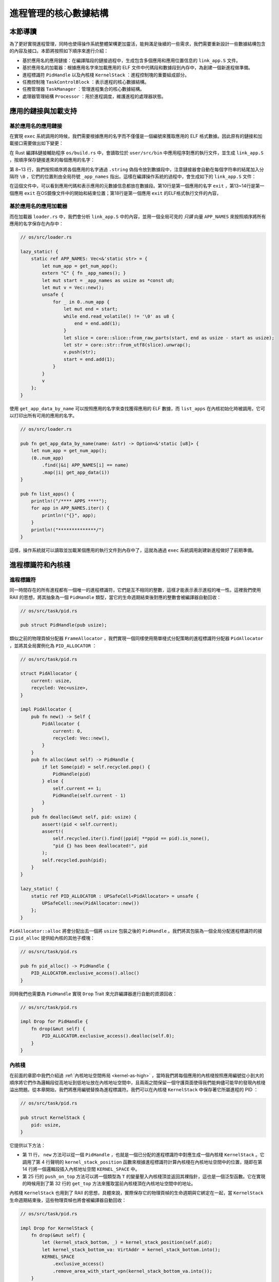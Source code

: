 進程管理的核心數據結構
===================================

本節導讀
-----------------------------------

為了更好實現進程管理，同時也使得操作系統整體架構更加靈活，能夠滿足後續的一些需求，我們需要重新設計一些數據結構包含的內容及接口。本節將按照如下順序來進行介紹：

- 基於應用名的應用鏈接：在編譯階段的鏈接過程中，生成包含多個應用和應用位置信息的 ``link_app.S`` 文件。
- 基於應用名的加載器：根據應用名字來加載應用的 ELF 文件中代碼段和數據段到內存中，為創建一個新進程做準備。
- 進程標識符 ``PidHandle`` 以及內核棧 ``KernelStack`` ：進程控制塊的重要組成部分。
- 任務控制塊 ``TaskControlBlock`` ：表示進程的核心數據結構。
- 任務管理器 ``TaskManager`` ：管理進程集合的核心數據結構。
- 處理器管理結構 ``Processor`` ：用於進程調度，維護進程的處理器狀態。


應用的鏈接與加載支持
------------------------------------------------------------------------

基於應用名的應用鏈接
^^^^^^^^^^^^^^^^^^^^^^^^^^^^^^^^^^^^^^^^

在實現 ``exec`` 系統調用的時候，我們需要根據應用的名字而不僅僅是一個編號來獲取應用的 ELF 格式數據。因此原有的鏈接和加載接口需要做出如下變更：

在 Rust 編譯&鏈接輔助程序 ``os/build.rs`` 中，會讀取位於 ``user/src/bin`` 中應用程序對應的執行文件，並生成 ``link_app.S`` ，按順序保存鏈接進來的每個應用的名字：
  
.. code-block:: rust
    :linenos:
    :emphasize-lines: 8-13

    // os/build.rs

    for i in 0..apps.len() {
        writeln!(f, r#"    .quad app_{}_start"#, i)?;
    }
    writeln!(f, r#"    .quad app_{}_end"#, apps.len() - 1)?;

    writeln!(f, r#"
    .global _app_names
    _app_names:"#)?;
    for app in apps.iter() {
        writeln!(f, r#"    .string "{}""#, app)?;
    }

    for (idx, app) in apps.iter().enumerate() {
        ...
    }

第 8~13 行，我們按照順序將各個應用的名字通過 ``.string`` 偽指令放到數據段中，注意鏈接器會自動在每個字符串的結尾加入分隔符 ``\0`` ，它們的位置則由全局符號 ``_app_names`` 指出。這樣在編譯操作系統的過程中，會生成如下的 ``link_app.S`` 文件：

.. code-block::
    :linenos:

        .section .data
        .global _num_app
    _num_app:
        .quad 15
        .quad app_0_start
        .quad app_1_start
    ......
        .global _app_names
    _app_names:
        .string "exit"
        .string "fantastic_text"
    ......        
        .section .data
        .global app_0_start
        .global app_0_end
        .align 3
    app_0_start:
        .incbin "../user/target/riscv64gc-unknown-none-elf/release/exit"
    app_0_end:  
    ......

在這個文件中，可以看到應用代碼和表示應用的元數據信息都放在數據段。第10行是第一個應用的名字 ``exit`` ，第13~14行是第一個應用 ``exit`` 在OS鏡像文件中的開始和結束位置；第18行是第一個應用 ``exit`` 的ELF格式執行文件的內容，


基於應用名的應用加載器
^^^^^^^^^^^^^^^^^^^^^^^^^^^^^^^^^^^^^^^^

而在加載器 ``loader.rs`` 中，我們會分析 ``link_app.S`` 中的內容，並用一個全局可見的 *只讀* 向量 ``APP_NAMES`` 來按照順序將所有應用的名字保存在內存中：

.. code-block:: Rust

    // os/src/loader.rs

    lazy_static! {
        static ref APP_NAMES: Vec<&'static str> = {
            let num_app = get_num_app();
            extern "C" { fn _app_names(); }
            let mut start = _app_names as usize as *const u8;
            let mut v = Vec::new();
            unsafe {
                for _ in 0..num_app {
                    let mut end = start;
                    while end.read_volatile() != '\0' as u8 {
                        end = end.add(1);
                    }
                    let slice = core::slice::from_raw_parts(start, end as usize - start as usize);
                    let str = core::str::from_utf8(slice).unwrap();
                    v.push(str);
                    start = end.add(1);
                }
            }
            v
        };
    }

使用 ``get_app_data_by_name`` 可以按照應用的名字來查找獲得應用的 ELF 數據，而 ``list_apps`` 在內核初始化時被調用，它可以打印出所有可用的應用的名字。

.. code-block:: rust

    // os/src/loader.rs

    pub fn get_app_data_by_name(name: &str) -> Option<&'static [u8]> {
        let num_app = get_num_app();
        (0..num_app)
            .find(|&i| APP_NAMES[i] == name)
            .map(|i| get_app_data(i))
    }

    pub fn list_apps() {
        println!("/**** APPS ****");
        for app in APP_NAMES.iter() {
            println!("{}", app);
        }
        println!("**************/")
    }


這樣，操作系統就可以讀取並加載某個應用的執行文件到內存中了，這就為通過 ``exec`` 系統調用創建新進程做好了前期準備。

進程標識符和內核棧
------------------------------------------------------------------------

進程標識符
^^^^^^^^^^^^^^^^^^^^^^^^^^^^^^^^^^^^^^^^

同一時間存在的所有進程都有一個唯一的進程標識符，它們是互不相同的整數，這樣才能表示表示進程的唯一性。這裡我們使用 RAII 的思想，將其抽象為一個 ``PidHandle`` 類型，當它的生命週期結束後對應的整數會被編譯器自動回收：

.. code-block:: rust

    // os/src/task/pid.rs

    pub struct PidHandle(pub usize);

類似之前的物理頁幀分配器 ``FrameAllocator`` ，我們實現一個同樣使用簡單棧式分配策略的進程標識符分配器 ``PidAllocator`` ，並將其全局實例化為 ``PID_ALLOCATOR`` ：

.. code-block:: rust

    // os/src/task/pid.rs

    struct PidAllocator {
        current: usize,
        recycled: Vec<usize>,
    }

    impl PidAllocator {
        pub fn new() -> Self {
            PidAllocator {
                current: 0,
                recycled: Vec::new(),
            }
        }
        pub fn alloc(&mut self) -> PidHandle {
            if let Some(pid) = self.recycled.pop() {
                PidHandle(pid)
            } else {
                self.current += 1;
                PidHandle(self.current - 1)
            }
        }
        pub fn dealloc(&mut self, pid: usize) {
            assert!(pid < self.current);
            assert!(
                self.recycled.iter().find(|ppid| **ppid == pid).is_none(),
                "pid {} has been deallocated!", pid
            );
            self.recycled.push(pid);
        }
    }

    lazy_static! {
        static ref PID_ALLOCATOR : UPSafeCell<PidAllocator> = unsafe {
            UPSafeCell::new(PidAllocator::new())
        };
    }

``PidAllocator::alloc`` 將會分配出去一個將 ``usize`` 包裝之後的 ``PidHandle`` 。我們將其包裝為一個全局分配進程標識符的接口 ``pid_alloc`` 提供給內核的其他子模塊：

.. code-block:: rust

    // os/src/task/pid.rs

    pub fn pid_alloc() -> PidHandle {
        PID_ALLOCATOR.exclusive_access().alloc()
    }

同時我們也需要為 ``PidHandle`` 實現 ``Drop`` Trait 來允許編譯器進行自動的資源回收：

.. code-block:: rust

    // os/src/task/pid.rs

    impl Drop for PidHandle {
        fn drop(&mut self) {
            PID_ALLOCATOR.exclusive_access().dealloc(self.0);
        }
    }

內核棧
^^^^^^^^^^^^^^^^^^^^^^^^^^^^^^^^^^^^^^^^

在前面的章節中我們介紹過 :ref:`內核地址空間佈局 <kernel-as-high>` ，當時我們將每個應用的內核棧按照應用編號從小到大的順序將它們作為邏輯段從高地址到低地址放在內核地址空間中，且兩兩之間保留一個守護頁面使得我們能夠儘可能早的發現內核棧溢出問題。從本章開始，我們將應用編號替換為進程標識符。我們可以在內核棧 ``KernelStack`` 中保存著它所屬進程的 PID ：

.. code-block:: rust

    // os/src/task/pid.rs

    pub struct KernelStack {
        pid: usize,
    }

它提供以下方法：

.. code-block:: rust
    :linenos:

    // os/src/task/pid.rs

    /// Return (bottom, top) of a kernel stack in kernel space.
    pub fn kernel_stack_position(app_id: usize) -> (usize, usize) {
        let top = TRAMPOLINE - app_id * (KERNEL_STACK_SIZE + PAGE_SIZE);
        let bottom = top - KERNEL_STACK_SIZE;
        (bottom, top)
    }

    impl KernelStack {
        pub fn new(pid_handle: &PidHandle) -> Self {
            let pid = pid_handle.0;
            let (kernel_stack_bottom, kernel_stack_top) = kernel_stack_position(pid);
            KERNEL_SPACE
                .exclusive_access()
                .insert_framed_area(
                    kernel_stack_bottom.into(),
                    kernel_stack_top.into(),
                    MapPermission::R | MapPermission::W,
                );
            KernelStack {
                pid: pid_handle.0,
            }
        }
        pub fn push_on_top<T>(&self, value: T) -> *mut T where
            T: Sized, {
            let kernel_stack_top = self.get_top();
            let ptr_mut = (kernel_stack_top - core::mem::size_of::<T>()) as *mut T;
            unsafe { *ptr_mut = value; }
            ptr_mut
        }
        pub fn get_top(&self) -> usize {
            let (_, kernel_stack_top) = kernel_stack_position(self.pid);
            kernel_stack_top
        }
    }

- 第 11 行， ``new`` 方法可以從一個 ``PidHandle`` ，也就是一個已分配的進程標識符中對應生成一個內核棧 ``KernelStack`` 。它調用了第 4 行聲明的 ``kernel_stack_position`` 函數來根據進程標識符計算內核棧在內核地址空間中的位置，隨即在第 14 行將一個邏輯段插入內核地址空間 ``KERNEL_SPACE`` 中。
- 第 25 行的 ``push_on_top`` 方法可以將一個類型為 ``T`` 的變量壓入內核棧頂並返回其裸指針，這也是一個泛型函數。它在實現的時候用到了第 32 行的 ``get_top`` 方法來獲取當前內核棧頂在內核地址空間中的地址。

內核棧 ``KernelStack`` 也用到了 RAII 的思想，具體來說，實際保存它的物理頁幀的生命週期與它綁定在一起，當 ``KernelStack`` 生命週期結束後，這些物理頁幀也將會被編譯器自動回收：

.. code-block:: rust

    // os/src/task/pid.rs

    impl Drop for KernelStack {
        fn drop(&mut self) {
            let (kernel_stack_bottom, _) = kernel_stack_position(self.pid);
            let kernel_stack_bottom_va: VirtAddr = kernel_stack_bottom.into();
            KERNEL_SPACE
                .exclusive_access()
                .remove_area_with_start_vpn(kernel_stack_bottom_va.into());
        }
    }

這僅需要為 ``KernelStack`` 實現 ``Drop`` Trait，一旦它的生命週期結束則在內核地址空間中將對應的邏輯段刪除（為此在 ``MemorySet`` 中新增了一個名為 ``remove_area_with_start_vpn`` 的方法，感興趣的同學可以參考其實現），由前面章節的介紹我們知道這也就意味著那些物理頁幀被同時回收掉了。

進程控制塊
------------------------------------------------------------------------

在內核中，每個進程的執行狀態、資源控制等元數據均保存在一個被稱為 **進程控制塊** (PCB, Process Control Block) 的結構中，它是內核對進程進行管理的單位，故而是一種極其關鍵的內核數據結構。在內核看來，它就等價於一個進程。

.. image:: pcb.png
   :align: center
   :scale: 60 %
   :name: pcb
   :alt: 進程控制塊示意圖

承接前面的章節，我們僅需對任務控制塊 ``TaskControlBlock`` 進行若干改動並讓它直接承擔進程控制塊的功能：

.. code-block:: rust
    :linenos:

    // os/src/task/task.rs

    pub struct TaskControlBlock {
        // immutable
        pub pid: PidHandle,
        pub kernel_stack: KernelStack,
        // mutable
        inner: UPSafeCell<TaskControlBlockInner>,
    }

    pub struct TaskControlBlockInner {
        pub trap_cx_ppn: PhysPageNum,
        pub base_size: usize,
        pub task_cx: TaskContext,
        pub task_status: TaskStatus,
        pub memory_set: MemorySet,
        pub parent: Option<Weak<TaskControlBlock>>,
        pub children: Vec<Arc<TaskControlBlock>>,
        pub exit_code: i32,
    }

任務控制塊中包含兩部分：

- 在初始化之後就不再變化的元數據：直接放在任務控制塊中。這裡將進程標識符 ``PidHandle`` 和內核棧 ``KernelStack`` 放在其中；
- 在運行過程中可能發生變化的元數據：則放在 ``TaskControlBlockInner`` 中，將它再包裹上一層 ``UPSafeCell<T>`` 放在任務控制塊中。這是因為在我們的設計中外層只能獲取任務控制塊的不可變引用，若想修改裡面的部分內容的話這需要 ``UPSafeCell<T>`` 所提供的內部可變性。

``TaskControlBlockInner`` 中則包含下面這些內容：

- ``trap_cx_ppn`` 指出了應用地址空間中的 Trap 上下文（詳見第四章）被放在的物理頁幀的物理頁號。
- ``base_size`` 的含義是：應用數據僅有可能出現在應用地址空間低於 ``base_size`` 字節的區域中。藉助它我們可以清楚的知道應用有多少數據駐留在內存中。
- ``task_cx`` 將暫停的任務的任務上下文保存在任務控制塊中。
- ``task_status`` 維護當前進程的執行狀態。
- ``memory_set`` 表示應用地址空間。
- ``parent`` 指向當前進程的父進程（如果存在的話）。注意我們使用 ``Weak`` 而非 ``Arc`` 來包裹另一個任務控制塊，因此這個智能指針將不會影響父進程的引用計數。
- ``children`` 則將當前進程的所有子進程的任務控制塊以 ``Arc`` 智能指針的形式保存在一個向量中，這樣才能夠更方便的找到它們。
- 當進程調用 exit 系統調用主動退出或者執行出錯由內核終止的時候，它的退出碼 ``exit_code`` 會被內核保存在它的任務控制塊中，並等待它的父進程通過 waitpid 回收它的資源的同時也收集它的 PID 以及退出碼。

注意我們在維護父子進程關係的時候大量用到了引用計數 ``Arc/Weak`` 。進程控制塊的本體是被放到內核堆上面的，對於它的一切訪問都是通過智能指針 ``Arc/Weak`` 來進行的，這樣是便於建立父子進程的雙向鏈接關係（避免僅基於 ``Arc`` 形成環狀鏈接關係）。當且僅當智能指針 ``Arc`` 的引用計數變為 0 的時候，進程控制塊以及被綁定到它上面的各類資源才會被回收。子進程的進程控制塊並不會被直接放到父進程控制塊中，因為子進程完全有可能在父進程退出後仍然存在。

``TaskControlBlockInner`` 提供的方法主要是對於它內部的字段的快捷訪問：

.. code-block:: rust

    // os/src/task/task.rs

    impl TaskControlBlockInner {
        pub fn get_trap_cx(&self) -> &'static mut TrapContext {
            self.trap_cx_ppn.get_mut()
        }
        pub fn get_user_token(&self) -> usize {
            self.memory_set.token()
        }
        fn get_status(&self) -> TaskStatus {
            self.task_status
        }
        pub fn is_zombie(&self) -> bool {
            self.get_status() == TaskStatus::Zombie
        }
    }

而任務控制塊 ``TaskControlBlock`` 目前提供以下方法：

.. code-block:: rust

    // os/src/task/task.rs

    impl TaskControlBlock {
        pub fn inner_exclusive_access(&self) -> RefMut<'_, TaskControlBlockInner> {
            self.inner.exclusive_access()
        }
        pub fn getpid(&self) -> usize {
            self.pid.0
        }
        pub fn new(elf_data: &[u8]) -> Self {...}
        pub fn exec(&self, elf_data: &[u8]) {...}
        pub fn fork(self: &Arc<TaskControlBlock>) -> Arc<TaskControlBlock> {...}
    }

- ``inner_exclusive_access`` 通過 ``UPSafeCell<T>.exclusive_access()`` 來得到一個 ``RefMut<'_, TaskControlBlockInner>`` ，它可以被看成一個內層 ``TaskControlBlockInner`` 的可變引用並可以對它指向的內容進行修改。
- ``getpid`` 以 ``usize`` 的形式返回當前進程的進程標識符。
- ``new`` 用來創建一個新的進程，目前僅用於內核中手動創建唯一一個初始進程 ``initproc`` 。
- ``exec`` 用來實現 ``exec`` 系統調用，即當前進程加載並執行另一個 ELF 格式可執行文件。
- ``fork`` 用來實現 ``fork`` 系統調用，即當前進程 fork 出來一個與之幾乎相同的子進程。

``new/exec/fork`` 的實現我們將在下一小節再介紹。

任務管理器
------------------------------------------------------------------------

在前面的章節中，任務管理器 ``TaskManager`` 不僅負責管理所有的任務，還維護著 CPU 當前在執行哪個任務。由於這種設計不夠靈活，不能拓展到後續的多核環境，我們需要將任務管理器對於 CPU 的監控職能拆分到下面即將介紹的處理器管理結構 ``Processor`` 中去，任務管理器自身僅負責管理所有任務。在這裡，任務指的就是進程。

.. code-block:: rust
    :linenos:

    // os/src/task/manager.rs

    pub struct TaskManager {
        ready_queue: VecDeque<Arc<TaskControlBlock>>,
    }

    /// A simple FIFO scheduler.
    impl TaskManager {
        pub fn new() -> Self {
            Self { ready_queue: VecDeque::new(), }
        }
        pub fn add(&mut self, task: Arc<TaskControlBlock>) {
            self.ready_queue.push_back(task);
        }
        pub fn fetch(&mut self) -> Option<Arc<TaskControlBlock>> {
            self.ready_queue.pop_front()
        }
    }

    lazy_static! {
        pub static ref TASK_MANAGER: UPSafeCell<TaskManager> = unsafe {
            UPSafeCell::new(TaskManager::new())
        };
    }

    pub fn add_task(task: Arc<TaskControlBlock>) {
        TASK_MANAGER.exclusive_access().add(task);
    }

    pub fn fetch_task() -> Option<Arc<TaskControlBlock>> {
        TASK_MANAGER.exclusive_access().fetch()
    }

``TaskManager`` 將所有的任務控制塊用引用計數 ``Arc`` 智能指針包裹後放在一個雙端隊列 ``VecDeque`` 中。正如之前介紹的那樣，我們並不直接將任務控制塊放到 ``TaskManager`` 裡面，而是將它們放在內核堆上，在任務管理器中僅存放他們的引用計數智能指針，這也是任務管理器的操作單位。這樣做的原因在於，任務控制塊經常需要被放入/取出，如果直接移動任務控制塊自身將會帶來大量的數據拷貝開銷，而對於智能指針進行移動則沒有多少開銷。其次，允許任務控制塊的共享引用在某些情況下能夠讓我們的實現更加方便。

``TaskManager`` 提供 ``add/fetch`` 兩個操作，前者表示將一個任務加入隊尾，後者則表示從隊頭中取出一個任務來執行。從調度算法來看，這裡用到的就是最簡單的 RR 算法。全局實例 ``TASK_MANAGER`` 則提供給內核的其他子模塊 ``add_task/fetch_task`` 兩個函數。

.. chyyuu 在我們的設計中，即使在多核情況下，我們也只有單個任務管理器共享給所有的核來使用。然而在其他設計中，每個核可能都有一個自己獨立的任務管理器來管理僅可以在自己上面運行的任務。

處理器管理結構
------------------------------------------------------------------------

處理器管理結構 ``Processor`` 負責從任務管理器 ``TaskManager`` 中分出去的維護 CPU 狀態的職責：

.. code-block:: rust

    // os/src/task/processor.rs

    pub struct Processor {
        current: Option<Arc<TaskControlBlock>>,
        idle_task_cx: TaskContext,
    }

    impl Processor {
        pub fn new() -> Self {
            Self {
                current: None,
                idle_task_cx: TaskContext::zero_init(),
            }
        }
    }


在 ``Processor`` 中存放所有在運行過程中可能變化的內容，目前包括：

- ``current`` 表示在當前處理器上正在執行的任務；
- ``idle_task_cx`` 表示當前處理器上的 idle 控制流的任務上下文。

``Processor`` 是描述CPU 執行狀態 的數據結構。在單核CPU環境下，我們僅創建單個 ``Processor`` 的全局實例 ``PROCESSOR`` ：

.. code-block:: rust

    // os/src/task/processor.rs

    lazy_static! {
        pub static ref PROCESSOR: UPSafeCell<Processor> = unsafe {
            UPSafeCell::new(Processor::new())
        };
    }

正在執行的任務
^^^^^^^^^^^^^^^^^^^^^^^^^^^^^^^^^^^^^^^^^^^^^^^^^

在搶佔式調度模型中，在一個處理器上執行的任務常常被換入或換出，因此我們需要維護在一個處理器上正在執行的任務，可以查看它的信息或是對它進行替換：

.. code-block:: rust
    :linenos:

    // os/src/task/processor.rs

    impl Processor {
        pub fn take_current(&mut self) -> Option<Arc<TaskControlBlock>> {
            self.current.take()
        }
        pub fn current(&self) -> Option<Arc<TaskControlBlock>> {
            self.current.as_ref().map(|task| Arc::clone(task))
        }
    }

    pub fn take_current_task() -> Option<Arc<TaskControlBlock>> {
        PROCESSOR.exclusive_access().take_current()
    }

    pub fn current_task() -> Option<Arc<TaskControlBlock>> {
        PROCESSOR.exclusive_access().current()
    }

    pub fn current_user_token() -> usize {
        let task = current_task().unwrap();
        let token = task.inner_exclusive_access().get_user_token();
        token
    }

    pub fn current_trap_cx() -> &'static mut TrapContext {
        current_task().unwrap().inner_exclusive_access().get_trap_cx()
    }


- 第 4 行的 ``Processor::take_current`` 可以取出當前正在執行的任務。
- 第 7 行的 ``Processor::current`` 返回當前執行的任務的一份拷貝。
- 第 12 行的 ``take_current_task`` 以及第 16 行的 ``current_task`` 是對 ``Processor::take_current/current`` 進行封裝並提供給內核其他子模塊的接口。
- 第 20 行的 ``current_user_token`` 和第 26 行的 ``current_trap_cx`` 基於 ``current_task`` 實現，可以提供當前正在執行的任務的更多信息。


任務調度的 idle 控制流
^^^^^^^^^^^^^^^^^^^^^^^^^^^^^^^^^^^^^^^^^^^^^^^^^

 ``Processor`` 有一個不同的 idle 控制流，它運行在這個 CPU 核的啟動棧上，功能是嘗試從任務管理器中選出一個任務來在當前 CPU 核上執行。在內核初始化完畢之後，會通過調用 ``run_tasks`` 函數來進入 idle 控制流：

.. code-block:: rust
    :linenos:

    // os/src/task/processor.rs

    pub fn run_tasks() {
        loop {
            let mut processor = PROCESSOR.exclusive_access();
            if let Some(task) = fetch_task() {
                let idle_task_cx_ptr = processor.get_idle_task_cx_ptr();
                // access coming task TCB exclusively
                let mut task_inner = task.inner_exclusive_access();
                let next_task_cx_ptr = &task_inner.task_cx as *const TaskContext;
                task_inner.task_status = TaskStatus::Running;
                // stop exclusively accessing coming task TCB manually
                drop(task_inner);
                processor.current = Some(task);
                // stop exclusively accessing processor manually
                drop(processor);
                unsafe {
                    __switch(
                        idle_task_cx_ptr,
                        next_task_cx_ptr,
                    );
                }
            }
        }
    }    

    impl Processor {
        fn get_idle_task_cx_ptr(&mut self) -> *mut TaskContext {
            &mut self.idle_task_cx as *mut _
        }  
    }

可以看到，調度功能的主體是 ``run_tasks()`` 。它循環調用 ``fetch_task`` 直到順利從任務管理器中取出一個任務，隨後便準備通過任務切換的方式來執行：

- 第 7 行得到 ``__switch`` 的第一個參數，也就是當前 idle 控制流的 task_cx_ptr，這調用了第 25 行的 ``Processor.get_idle_task_cx_ptr`` 方法。
- 第 9~11 行需要先獲取從任務管理器中取出對應的任務控制塊，並獲取任務塊內部的 ``next_task_cx_ptr`` 作為 ``__switch`` 的第二個參數，然後修改任務的狀態為 ``Running`` 。
- 第 13 行需要手動回收對即將執行任務的任務控制塊的借用標記，使得後續我們仍可以訪問該任務控制塊。這裡我們不能依賴編譯器在 ``if let`` 塊結尾時的自動回收，因為中間我們會在自動回收之前調用 ``__switch`` ，這將導致我們在實際上已經結束訪問卻沒有進行回收的情況下切換到下一個任務，最終可能違反 ``UPSafeCell`` 的借用約定而使得內核報錯退出。同理在第 16 行我們手動回收 ``PROCESSOR`` 的借用標記。
- 第 14 行我們修改當前 ``Processor`` 正在執行的任務為我們取出的任務。注意這裡相當於 ``Arc<TaskControlBlock>`` 形式的任務從任務管理器流動到了處理器管理結構中。也就是說，在穩定的情況下，每個尚未結束的進程的任務控制塊都只能被引用一次，要麼在任務管理器中，要麼則是在代表 CPU 處理器的 ``Processor`` 中。
- 第 18 行我們調用 ``__switch`` 來從當前的 idle 控制流切換到接下來要執行的任務。

上面介紹了從 idle 控制流通過任務調度切換到某個任務開始執行的過程。而反過來，當一個應用用盡了內核本輪分配給它的時間片或者它主動調用 ``yield`` 系統調用交出 CPU 使用權之後，內核會調用 ``schedule`` 函數來切換到 idle 控制流並開啟新一輪的任務調度。

.. code-block:: rust

    // os/src/task/processor.rs

    pub fn schedule(switched_task_cx_ptr: *mut TaskContext) {
        let mut processor = PROCESSOR.exclusive_access();
        let idle_task_cx_ptr = processor.get_idle_task_cx_ptr();
        drop(processor);
        unsafe {
            __switch(
                switched_task_cx_ptr,
                idle_task_cx_ptr,
            );
        }
    }

這裡，我們需要傳入即將被切換出去的任務的 task_cx_ptr 來在合適的位置保存任務上下文，之後就可以通過 ``__switch`` 來切換到 idle 控制流。從源代碼來看，切換回去之後，內核將跳轉到 ``run_tasks`` 中 ``__switch`` 返回之後的位置，也即開啟了下一輪的調度循環。
